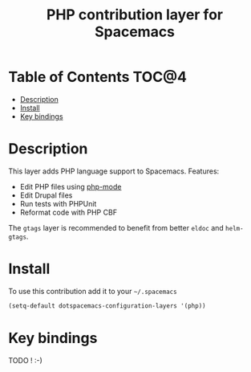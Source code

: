 #+TITLE: PHP contribution layer for Spacemacs
 
[[file:img/php.png]]

* Table of Contents                                                   :TOC@4:
 - [[#description][Description]]
 - [[#install][Install]]
 - [[#key-bindings][Key bindings]]

* Description

This layer adds PHP language support to Spacemacs.
Features:
- Edit PHP files using [[https://github.com/ejmr/php-mode][php-mode]]
- Edit Drupal files
- Run tests with PHPUnit
- Reformat code with PHP CBF

The =gtags= layer is recommended to benefit from better =eldoc= and
=helm-gtags=.

* Install

To use this contribution add it to your =~/.spacemacs=

#+BEGIN_SRC emacs-lisp
  (setq-default dotspacemacs-configuration-layers '(php))
#+END_SRC

* Key bindings

TODO ! :-)
